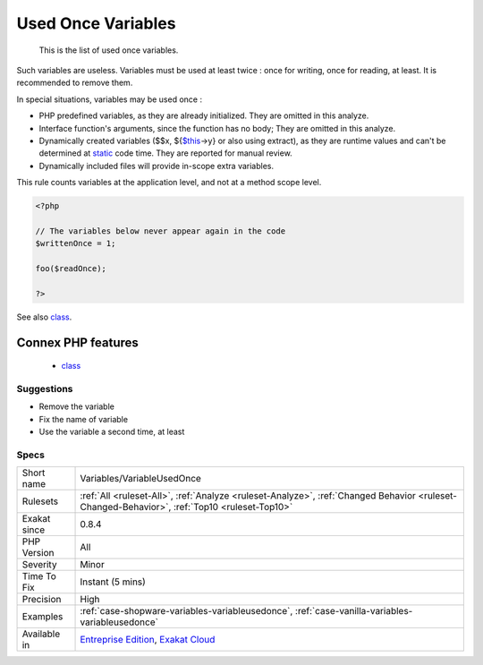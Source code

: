 .. _variables-variableusedonce:

.. _used-once-variables:

Used Once Variables
+++++++++++++++++++

  This is the list of used once variables. 
Such variables are useless. Variables must be used at least twice : once for writing, once for reading, at least. It is recommended to remove them.

In special situations, variables may be used once : 

+ PHP predefined variables, as they are already initialized. They are omitted in this analyze.
+ Interface function's arguments, since the function has no body; They are omitted in this analyze.
+ Dynamically created variables ($$x, ${`$this <https://www.php.net/manual/en/language.oop5.basic.php>`_->y} or also using extract), as they are runtime values and can't be determined at `static <https://www.php.net/manual/en/language.oop5.static.php>`_ code time. They are reported for manual review.
+ Dynamically included files will provide in-scope extra variables.

This rule counts variables at the application level, and not at a method scope level.

.. code-block:: php
   
   <?php
   
   // The variables below never appear again in the code
   $writtenOnce = 1;
   
   foo($readOnce);
   
   ?>

See also `class <https://www.php.net/manual/en/language.oop5.basic.php#language.oop5.basic.class>`_.

Connex PHP features
-------------------

  + `class <https://php-dictionary.readthedocs.io/en/latest/dictionary/class.ini.html>`_


Suggestions
___________

* Remove the variable
* Fix the name of variable
* Use the variable a second time, at least




Specs
_____

+--------------+----------------------------------------------------------------------------------------------------------------------------------------------+
| Short name   | Variables/VariableUsedOnce                                                                                                                   |
+--------------+----------------------------------------------------------------------------------------------------------------------------------------------+
| Rulesets     | :ref:`All <ruleset-All>`, :ref:`Analyze <ruleset-Analyze>`, :ref:`Changed Behavior <ruleset-Changed-Behavior>`, :ref:`Top10 <ruleset-Top10>` |
+--------------+----------------------------------------------------------------------------------------------------------------------------------------------+
| Exakat since | 0.8.4                                                                                                                                        |
+--------------+----------------------------------------------------------------------------------------------------------------------------------------------+
| PHP Version  | All                                                                                                                                          |
+--------------+----------------------------------------------------------------------------------------------------------------------------------------------+
| Severity     | Minor                                                                                                                                        |
+--------------+----------------------------------------------------------------------------------------------------------------------------------------------+
| Time To Fix  | Instant (5 mins)                                                                                                                             |
+--------------+----------------------------------------------------------------------------------------------------------------------------------------------+
| Precision    | High                                                                                                                                         |
+--------------+----------------------------------------------------------------------------------------------------------------------------------------------+
| Examples     | :ref:`case-shopware-variables-variableusedonce`, :ref:`case-vanilla-variables-variableusedonce`                                              |
+--------------+----------------------------------------------------------------------------------------------------------------------------------------------+
| Available in | `Entreprise Edition <https://www.exakat.io/entreprise-edition>`_, `Exakat Cloud <https://www.exakat.io/exakat-cloud/>`_                      |
+--------------+----------------------------------------------------------------------------------------------------------------------------------------------+


